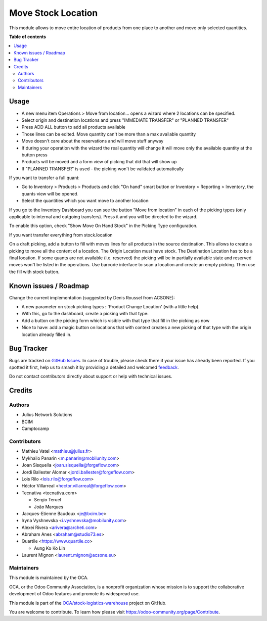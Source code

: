 ===================
Move Stock Location
===================

.. 
   !!!!!!!!!!!!!!!!!!!!!!!!!!!!!!!!!!!!!!!!!!!!!!!!!!!!
   !! This file is generated by oca-gen-addon-readme !!
   !! changes will be overwritten.                   !!
   !!!!!!!!!!!!!!!!!!!!!!!!!!!!!!!!!!!!!!!!!!!!!!!!!!!!
   !! source digest: sha256:b188235583d8ffee97982515cd164a26620734c9758c886ffae1b371d3843acc
   !!!!!!!!!!!!!!!!!!!!!!!!!!!!!!!!!!!!!!!!!!!!!!!!!!!!

.. |badge1| image:: https://img.shields.io/badge/maturity-Beta-yellow.png
    :target: https://odoo-community.org/page/development-status
    :alt: Beta
.. |badge2| image:: https://img.shields.io/badge/licence-AGPL--3-blue.png
    :target: http://www.gnu.org/licenses/agpl-3.0-standalone.html
    :alt: License: AGPL-3
.. |badge3| image:: https://img.shields.io/badge/github-OCA%2Fstock--logistics--warehouse-lightgray.png?logo=github
    :target: https://github.com/OCA/stock-logistics-warehouse/tree/16.0/stock_move_location
    :alt: OCA/stock-logistics-warehouse
.. |badge4| image:: https://img.shields.io/badge/weblate-Translate%20me-F47D42.png
    :target: https://translation.odoo-community.org/projects/stock-logistics-warehouse-16-0/stock-logistics-warehouse-16-0-stock_move_location
    :alt: Translate me on Weblate
.. |badge5| image:: https://img.shields.io/badge/runboat-Try%20me-875A7B.png
    :target: https://runboat.odoo-community.org/builds?repo=OCA/stock-logistics-warehouse&target_branch=16.0
    :alt: Try me on Runboat

|badge1| |badge2| |badge3| |badge4| |badge5|

This module allows to move entire location of products from one place to
another and move only selected quantities.

**Table of contents**

.. contents::
   :local:

Usage
=====

-  A new menu item Operations > Move from location... opens a wizard
   where 2 locations can be specified.
-  Select origin and destination locations and press "IMMEDIATE
   TRANSFER" or "PLANNED TRANSFER"
-  Press ADD ALL button to add all products available
-  Those lines can be edited. Move quantity can't be more than a max
   available quantity
-  Move doesn't care about the reservations and will move stuff anyway
-  If during your operation with the wizard the real quantity will
   change it will move only the available quantity at the button press
-  Products will be moved and a form view of picking that did that will
   show up
-  If "PLANNED TRANSFER" is used - the picking won't be validated
   automatically

If you want to transfer a full quant:

-  Go to Inventory > Products > Products and click "On hand" smart
   button or Inventory > Reporting > Inventory, the quants view will be
   opened.
-  Select the quantities which you want move to another location

If you go to the Inventory Dashboard you can see the button "Move from
location" in each of the picking types (only applicable to internal and
outgoing transfers). Press it and you will be directed to the wizard.

|image1|

To enable this option, check "Show Move On Hand Stock" in the Picking
Type configuration.

|image2|

If you want transfer everything from stock.location

On a draft picking, add a button to fill with moves lines for all
products in the source destination. This allows to create a picking to
move all the content of a location. The Origin Location must have stock.
The Destination Location has to be a final location. If some quants are
not available (i.e. reserved) the picking will be in partially available
state and reserved moves won't be listed in the operations. Use barcode
interface to scan a location and create an empty picking. Then use the
fill with stock button.

.. |image1| image:: https://user-images.githubusercontent.com/147538094/281480833-208ea309-0bad-43e7-bd6f-8384520afe00.png
.. |image2| image:: https://user-images.githubusercontent.com/147538094/281479487-45fa4bde-36be-4ba1-8d54-8e707b89459e.png

Known issues / Roadmap
======================

Change the current implementation (suggested by Denis Roussel from
ACSONE):

-  A new parameter on stock picking types : 'Product Change Location'
   (with a little help).
-  With this, go to the dashboard, create a picking with that type.
-  Add a button on the picking form which is visible with that type that
   fill in the picking as now
-  Nice to have: add a magic button on locations that with context
   creates a new picking of that type with the origin location already
   filled in.

Bug Tracker
===========

Bugs are tracked on `GitHub Issues <https://github.com/OCA/stock-logistics-warehouse/issues>`_.
In case of trouble, please check there if your issue has already been reported.
If you spotted it first, help us to smash it by providing a detailed and welcomed
`feedback <https://github.com/OCA/stock-logistics-warehouse/issues/new?body=module:%20stock_move_location%0Aversion:%2016.0%0A%0A**Steps%20to%20reproduce**%0A-%20...%0A%0A**Current%20behavior**%0A%0A**Expected%20behavior**>`_.

Do not contact contributors directly about support or help with technical issues.

Credits
=======

Authors
-------

* Julius Network Solutions
* BCIM
* Camptocamp

Contributors
------------

-  Mathieu Vatel <mathieu@julius.fr>
-  Mykhailo Panarin <m.panarin@mobilunity.com>
-  Joan Sisquella <joan.sisquella@forgeflow.com>
-  Jordi Ballester Alomar <jordi.ballester@forgeflow.com>
-  Lois Rilo <lois.rilo@forgeflow.com>
-  Héctor Villarreal <hector.villarreal@forgeflow.com>
-  Tecnativa <tecnativa.com>

   -  Sergio Teruel
   -  João Marques

-  Jacques-Etienne Baudoux <je@bcim.be>
-  Iryna Vyshnevska <i.vyshnevska@mobilunity.com>
-  Alexei Rivera <arivera@archeti.com>
-  Abraham Anes <abraham@studio73.es>
-  Quartile <https://www.quartile.co>

   -  Aung Ko Ko Lin

-  Laurent Mignon <laurent.mignon@acsone.eu>

Maintainers
-----------

This module is maintained by the OCA.

.. image:: https://odoo-community.org/logo.png
   :alt: Odoo Community Association
   :target: https://odoo-community.org

OCA, or the Odoo Community Association, is a nonprofit organization whose
mission is to support the collaborative development of Odoo features and
promote its widespread use.

This module is part of the `OCA/stock-logistics-warehouse <https://github.com/OCA/stock-logistics-warehouse/tree/16.0/stock_move_location>`_ project on GitHub.

You are welcome to contribute. To learn how please visit https://odoo-community.org/page/Contribute.
